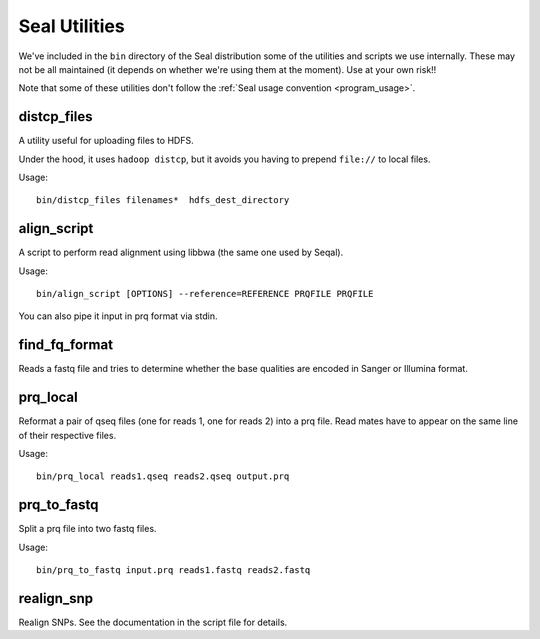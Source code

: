 .. _utilities_index:

Seal Utilities
================

We've included in the ``bin`` directory of the Seal distribution some of the 
utilities and scripts we use 
internally.  These may not be all maintained (it depends on whether we're using
them at the moment).  Use at your own risk!!

Note that some of these utilities don't follow the :ref:`Seal usage convention
<program_usage>`.


distcp_files
+++++++++++++++

A utility useful for uploading files to HDFS.

Under the hood, it uses ``hadoop distcp``, but it avoids you having to prepend
``file://`` to local files.

Usage::

  bin/distcp_files filenames*  hdfs_dest_directory


align_script
+++++++++++++

A script to perform read alignment using libbwa (the same one used by Seqal).

Usage::

  bin/align_script [OPTIONS] --reference=REFERENCE PRQFILE PRQFILE

You can also pipe it input in prq format via stdin.


find_fq_format
+++++++++++++++

Reads a fastq file and tries to determine whether the base qualities are encoded
in Sanger or Illumina format.


prq_local
++++++++++++

Reformat a pair of qseq files (one for reads 1, one for reads 2) into a prq file.
Read mates have to appear on the same line of their respective files.

Usage::

  bin/prq_local reads1.qseq reads2.qseq output.prq

prq_to_fastq
++++++++++++++

Split a prq file into two fastq files.

Usage::

  bin/prq_to_fastq input.prq reads1.fastq reads2.fastq


realign_snp
++++++++++++++

Realign SNPs.  See the documentation in the script file for details.

